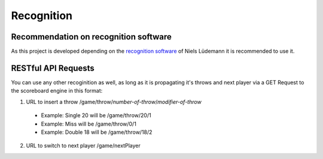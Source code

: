 .. _Recognition:

===========
Recognition
===========

Recommendation on recognition software
======================================

As this project is developed depending on the `recognition software <https://github.com/nluede/cvdarts>`_ of Niels Lüdemann it is recommended to use it.

RESTful API Requests
====================

You can use any other recoginition as well, as long as it is propagating it's throws and next player via a GET Request to the scoreboard engine in this format:

1. URL to insert a throw /game/throw/*number-of-throw*/*modifier-of-throw*

  * Example: Single 20 will be /game/throw/20/1
  * Example: Miss will be /game/throw/0/1
  * Example: Double 18 will be /game/throw/18/2

2. URL to switch to next player /game/nextPlayer
